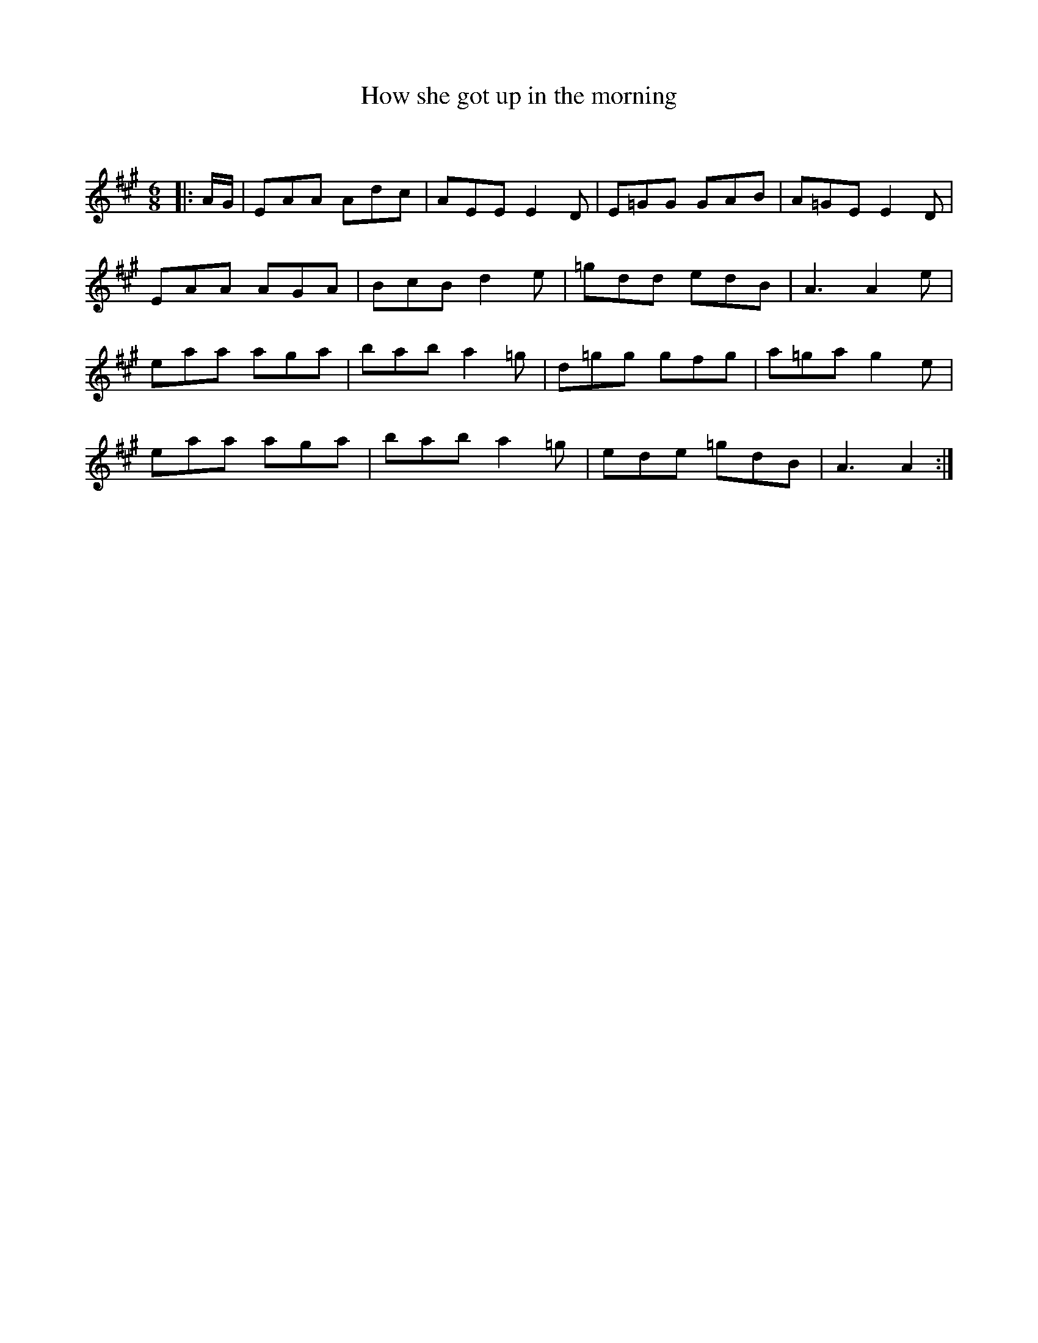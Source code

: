 X:1
T: How she got up in the morning
C:
R:Jig
Q:180
K:A
M:6/8
L:1/16
|:AG|E2A2A2 A2d2c2|A2E2E2 E4D2|E2=G2G2 G2A2B2|A2=G2E2 E4D2|
E2A2A2 A2G2A2|B2c2B2 d4e2|=g2d2d2 e2d2B2|A6 A4e2|
e2a2a2 a2g2a2|b2a2b2 a4=g2|d2=g2g2 g2f2g2|a2=g2a2 g4e2|
e2a2a2 a2g2a2|b2a2b2 a4=g2|e2d2e2 =g2d2B2|A6 A4:|
